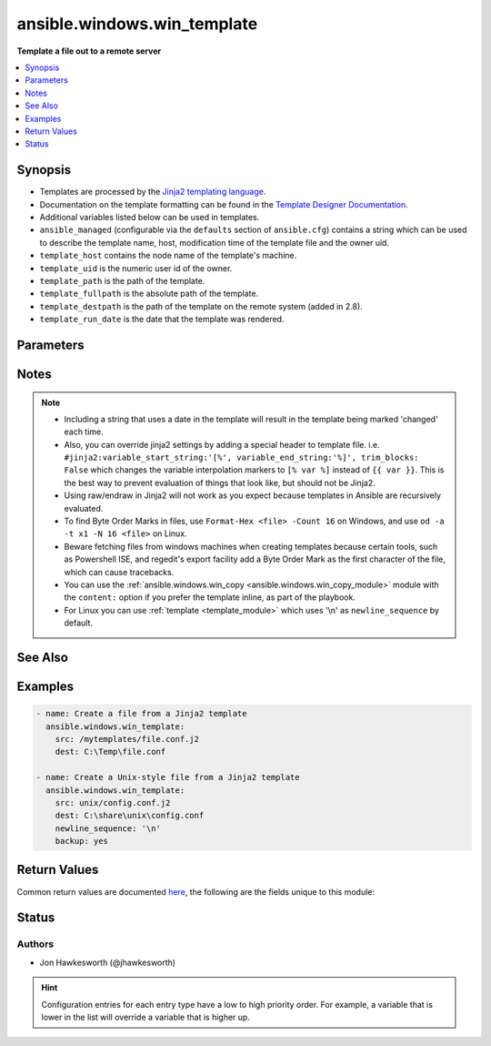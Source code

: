 .. _ansible.windows.win_template_module:


****************************
ansible.windows.win_template
****************************

**Template a file out to a remote server**



.. contents::
   :local:
   :depth: 1


Synopsis
--------
- Templates are processed by the `Jinja2 templating language <http://jinja.pocoo.org/docs/>`_.
- Documentation on the template formatting can be found in the `Template Designer Documentation <http://jinja.pocoo.org/docs/templates/>`_.
- Additional variables listed below can be used in templates.
- ``ansible_managed`` (configurable via the ``defaults`` section of ``ansible.cfg``) contains a string which can be used to describe the template name, host, modification time of the template file and the owner uid.
- ``template_host`` contains the node name of the template's machine.
- ``template_uid`` is the numeric user id of the owner.
- ``template_path`` is the path of the template.
- ``template_fullpath`` is the absolute path of the template.
- ``template_destpath`` is the path of the template on the remote system (added in 2.8).
- ``template_run_date`` is the date that the template was rendered.




Parameters
----------

.. raw:: html

    <table  border=0 cellpadding=0 class="documentation-table">
        <tr>
            <th colspan="1">Parameter</th>
            <th>Choices/<font color="blue">Defaults</font></th>
                        <th width="100%">Comments</th>
        </tr>
                    <tr>
                                                                <td colspan="1">
                    <div class="ansibleOptionAnchor" id="parameter-"></div>
                    <b>backup</b>
                    <a class="ansibleOptionLink" href="#parameter-" title="Permalink to this option"></a>
                    <div style="font-size: small">
                        <span style="color: purple">boolean</span>
                                                                    </div>
                                    </td>
                                <td>
                                                                                                                                                                                                                    <ul style="margin: 0; padding: 0"><b>Choices:</b>
                                                                                                                                                                <li><div style="color: blue"><b>no</b>&nbsp;&larr;</div></li>
                                                                                                                                                                                                <li>yes</li>
                                                                                    </ul>
                                                                            </td>
                                                                <td>
                                            <div>Determine whether a backup should be created.</div>
                                            <div>When set to <code>yes</code>, create a backup file including the timestamp information so you can get the original file back if you somehow clobbered it incorrectly.</div>
                                                        </td>
            </tr>
                                <tr>
                                                                <td colspan="1">
                    <div class="ansibleOptionAnchor" id="parameter-"></div>
                    <b>block_end_string</b>
                    <a class="ansibleOptionLink" href="#parameter-" title="Permalink to this option"></a>
                    <div style="font-size: small">
                        <span style="color: purple">string</span>
                                                                    </div>
                                    </td>
                                <td>
                                                                                                                                                                    <b>Default:</b><br/><div style="color: blue">"%}"</div>
                                    </td>
                                                                <td>
                                            <div>The string marking the end of a block.</div>
                                                        </td>
            </tr>
                                <tr>
                                                                <td colspan="1">
                    <div class="ansibleOptionAnchor" id="parameter-"></div>
                    <b>block_start_string</b>
                    <a class="ansibleOptionLink" href="#parameter-" title="Permalink to this option"></a>
                    <div style="font-size: small">
                        <span style="color: purple">string</span>
                                                                    </div>
                                    </td>
                                <td>
                                                                                                                                                                    <b>Default:</b><br/><div style="color: blue">"{%"</div>
                                    </td>
                                                                <td>
                                            <div>The string marking the beginning of a block.</div>
                                                        </td>
            </tr>
                                <tr>
                                                                <td colspan="1">
                    <div class="ansibleOptionAnchor" id="parameter-"></div>
                    <b>dest</b>
                    <a class="ansibleOptionLink" href="#parameter-" title="Permalink to this option"></a>
                    <div style="font-size: small">
                        <span style="color: purple">path</span>
                                                 / <span style="color: red">required</span>                    </div>
                                    </td>
                                <td>
                                                                                                                                                            </td>
                                                                <td>
                                            <div>Location to render the template to on the remote machine.</div>
                                                        </td>
            </tr>
                                <tr>
                                                                <td colspan="1">
                    <div class="ansibleOptionAnchor" id="parameter-"></div>
                    <b>force</b>
                    <a class="ansibleOptionLink" href="#parameter-" title="Permalink to this option"></a>
                    <div style="font-size: small">
                        <span style="color: purple">boolean</span>
                                                                    </div>
                                    </td>
                                <td>
                                                                                                                                                                                                                    <ul style="margin: 0; padding: 0"><b>Choices:</b>
                                                                                                                                                                <li>no</li>
                                                                                                                                                                                                <li><div style="color: blue"><b>yes</b>&nbsp;&larr;</div></li>
                                                                                    </ul>
                                                                            </td>
                                                                <td>
                                            <div>Determine when the file is being transferred if the destination already exists.</div>
                                            <div>When set to <code>yes</code>, replace the remote file when contents are different than the source.</div>
                                            <div>When set to <code>no</code>, the file will only be transferred if the destination does not exist.</div>
                                                        </td>
            </tr>
                                <tr>
                                                                <td colspan="1">
                    <div class="ansibleOptionAnchor" id="parameter-"></div>
                    <b>lstrip_blocks</b>
                    <a class="ansibleOptionLink" href="#parameter-" title="Permalink to this option"></a>
                    <div style="font-size: small">
                        <span style="color: purple">boolean</span>
                                                                    </div>
                                    </td>
                                <td>
                                                                                                                                                                                                                    <ul style="margin: 0; padding: 0"><b>Choices:</b>
                                                                                                                                                                <li><div style="color: blue"><b>no</b>&nbsp;&larr;</div></li>
                                                                                                                                                                                                <li>yes</li>
                                                                                    </ul>
                                                                            </td>
                                                                <td>
                                            <div>Determine when leading spaces and tabs should be stripped.</div>
                                            <div>When set to <code>yes</code> leading spaces and tabs are stripped from the start of a line to a block.</div>
                                            <div>This functionality requires Jinja 2.7 or newer.</div>
                                                        </td>
            </tr>
                                <tr>
                                                                <td colspan="1">
                    <div class="ansibleOptionAnchor" id="parameter-"></div>
                    <b>newline_sequence</b>
                    <a class="ansibleOptionLink" href="#parameter-" title="Permalink to this option"></a>
                    <div style="font-size: small">
                        <span style="color: purple">string</span>
                                                                    </div>
                                    </td>
                                <td>
                                                                                                                            <ul style="margin: 0; padding: 0"><b>Choices:</b>
                                                                                                                                                                <li>\n</li>
                                                                                                                                                                                                <li>\r</li>
                                                                                                                                                                                                <li><div style="color: blue"><b>\r\n</b>&nbsp;&larr;</div></li>
                                                                                    </ul>
                                                                            </td>
                                                                <td>
                                            <div>Specify the newline sequence to use for templating files.</div>
                                                        </td>
            </tr>
                                <tr>
                                                                <td colspan="1">
                    <div class="ansibleOptionAnchor" id="parameter-"></div>
                    <b>output_encoding</b>
                    <a class="ansibleOptionLink" href="#parameter-" title="Permalink to this option"></a>
                    <div style="font-size: small">
                        <span style="color: purple">string</span>
                                                                    </div>
                                    </td>
                                <td>
                                                                                                                                                                    <b>Default:</b><br/><div style="color: blue">"utf-8"</div>
                                    </td>
                                                                <td>
                                            <div>Overrides the encoding used to write the template file defined by <code>dest</code>.</div>
                                            <div>It defaults to <code>utf-8</code>, but any encoding supported by python can be used.</div>
                                            <div>The source template file must always be encoded using <code>utf-8</code>, for homogeneity.</div>
                                                        </td>
            </tr>
                                <tr>
                                                                <td colspan="1">
                    <div class="ansibleOptionAnchor" id="parameter-"></div>
                    <b>src</b>
                    <a class="ansibleOptionLink" href="#parameter-" title="Permalink to this option"></a>
                    <div style="font-size: small">
                        <span style="color: purple">path</span>
                                                 / <span style="color: red">required</span>                    </div>
                                    </td>
                                <td>
                                                                                                                                                            </td>
                                                                <td>
                                            <div>Path of a Jinja2 formatted template on the Ansible controller.</div>
                                            <div>This can be a relative or an absolute path.</div>
                                            <div>The file must be encoded with <code>utf-8</code> but <em>output_encoding</em> can be used to control the encoding of the output template.</div>
                                                        </td>
            </tr>
                                <tr>
                                                                <td colspan="1">
                    <div class="ansibleOptionAnchor" id="parameter-"></div>
                    <b>trim_blocks</b>
                    <a class="ansibleOptionLink" href="#parameter-" title="Permalink to this option"></a>
                    <div style="font-size: small">
                        <span style="color: purple">boolean</span>
                                                                    </div>
                                    </td>
                                <td>
                                                                                                                                                                                                                    <ul style="margin: 0; padding: 0"><b>Choices:</b>
                                                                                                                                                                <li>no</li>
                                                                                                                                                                                                <li><div style="color: blue"><b>yes</b>&nbsp;&larr;</div></li>
                                                                                    </ul>
                                                                            </td>
                                                                <td>
                                            <div>Determine when newlines should be removed from blocks.</div>
                                            <div>When set to <code>yes</code> the first newline after a block is removed (block, not variable tag!).</div>
                                                        </td>
            </tr>
                                <tr>
                                                                <td colspan="1">
                    <div class="ansibleOptionAnchor" id="parameter-"></div>
                    <b>variable_end_string</b>
                    <a class="ansibleOptionLink" href="#parameter-" title="Permalink to this option"></a>
                    <div style="font-size: small">
                        <span style="color: purple">string</span>
                                                                    </div>
                                    </td>
                                <td>
                                                                                                                                                                    <b>Default:</b><br/><div style="color: blue">"}}"</div>
                                    </td>
                                                                <td>
                                            <div>The string marking the end of a print statement.</div>
                                                        </td>
            </tr>
                                <tr>
                                                                <td colspan="1">
                    <div class="ansibleOptionAnchor" id="parameter-"></div>
                    <b>variable_start_string</b>
                    <a class="ansibleOptionLink" href="#parameter-" title="Permalink to this option"></a>
                    <div style="font-size: small">
                        <span style="color: purple">string</span>
                                                                    </div>
                                    </td>
                                <td>
                                                                                                                                                                    <b>Default:</b><br/><div style="color: blue">"{{"</div>
                                    </td>
                                                                <td>
                                            <div>The string marking the beginning of a print statement.</div>
                                                        </td>
            </tr>
                        </table>
    <br/>


Notes
-----

.. note::
   - Including a string that uses a date in the template will result in the template being marked 'changed' each time.
   - Also, you can override jinja2 settings by adding a special header to template file. i.e. ``#jinja2:variable_start_string:'[%', variable_end_string:'%]', trim_blocks: False`` which changes the variable interpolation markers to ``[% var %]`` instead of ``{{ var }}``. This is the best way to prevent evaluation of things that look like, but should not be Jinja2.

   - Using raw/endraw in Jinja2 will not work as you expect because templates in Ansible are recursively evaluated.
   - To find Byte Order Marks in files, use ``Format-Hex <file> -Count 16`` on Windows, and use ``od -a -t x1 -N 16 <file>`` on Linux.
   - Beware fetching files from windows machines when creating templates because certain tools, such as Powershell ISE, and regedit's export facility add a Byte Order Mark as the first character of the file, which can cause tracebacks.
   - You can use the :ref:`ansible.windows.win_copy <ansible.windows.win_copy_module>` module with the ``content:`` option if you prefer the template inline, as part of the playbook.
   - For Linux you can use :ref:`template <template_module>` which uses '\\n' as ``newline_sequence`` by default.


See Also
--------

.. seealso::

   :ref:`ansible.windows.win_copy_module`
      The official documentation on the **ansible.windows.win_copy** module.
   :ref:`copy_module`
      The official documentation on the **copy** module.
   :ref:`template_module`
      The official documentation on the **template** module.


Examples
--------

.. code-block:: yaml+jinja

    
    - name: Create a file from a Jinja2 template
      ansible.windows.win_template:
        src: /mytemplates/file.conf.j2
        dest: C:\Temp\file.conf

    - name: Create a Unix-style file from a Jinja2 template
      ansible.windows.win_template:
        src: unix/config.conf.j2
        dest: C:\share\unix\config.conf
        newline_sequence: '\n'
        backup: yes




Return Values
-------------
Common return values are documented `here <https://docs.ansible.com/ansible/latest/reference_appendices/common_return_values.html#common-return-values>`_, the following are the fields unique to this module:

.. raw:: html

    <table border=0 cellpadding=0 class="documentation-table">
        <tr>
            <th colspan="1">Key</th>
            <th>Returned</th>
            <th width="100%">Description</th>
        </tr>
                    <tr>
                                <td colspan="1">
                    <div class="ansibleOptionAnchor" id="return-"></div>
                    <b>backup_file</b>
                    <a class="ansibleOptionLink" href="#return-" title="Permalink to this return value"></a>
                    <div style="font-size: small">
                      <span style="color: purple">string</span>
                                          </div>
                                    </td>
                <td>if backup=yes</td>
                <td>
                                                                        <div>Name of the backup file that was created.</div>
                                                                <br/>
                                            <div style="font-size: smaller"><b>Sample:</b></div>
                                                <div style="font-size: smaller; color: blue; word-wrap: break-word; word-break: break-all;">C:\Path\To\File.txt.11540.20150212-220915.bak</div>
                                    </td>
            </tr>
                        </table>
    <br/><br/>


Status
------


Authors
~~~~~~~

- Jon Hawkesworth (@jhawkesworth)


.. hint::
    Configuration entries for each entry type have a low to high priority order. For example, a variable that is lower in the list will override a variable that is higher up.
